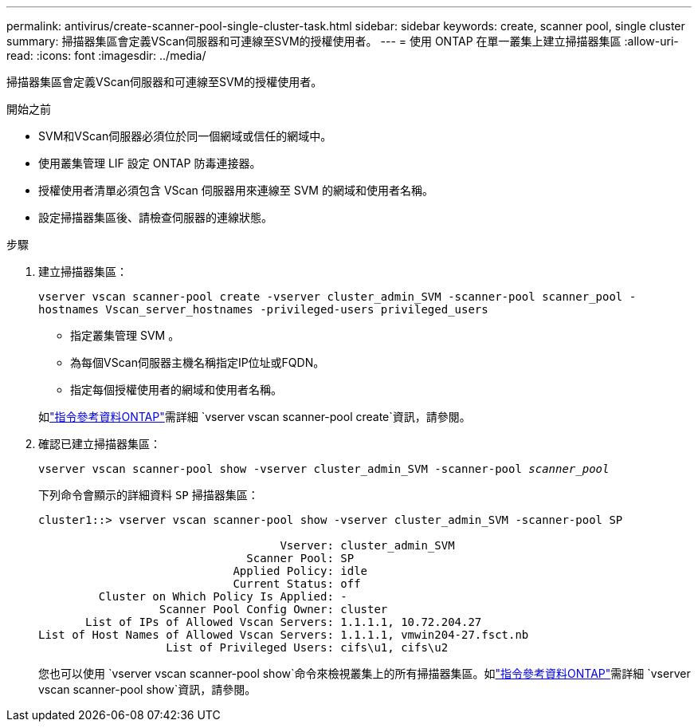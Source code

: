 ---
permalink: antivirus/create-scanner-pool-single-cluster-task.html 
sidebar: sidebar 
keywords: create, scanner pool, single cluster 
summary: 掃描器集區會定義VScan伺服器和可連線至SVM的授權使用者。 
---
= 使用 ONTAP 在單一叢集上建立掃描器集區
:allow-uri-read: 
:icons: font
:imagesdir: ../media/


[role="lead"]
掃描器集區會定義VScan伺服器和可連線至SVM的授權使用者。

.開始之前
* SVM和VScan伺服器必須位於同一個網域或信任的網域中。
* 使用叢集管理 LIF 設定 ONTAP 防毒連接器。
* 授權使用者清單必須包含 VScan 伺服器用來連線至 SVM 的網域和使用者名稱。
* 設定掃描器集區後、請檢查伺服器的連線狀態。


.步驟
. 建立掃描器集區：
+
`vserver vscan scanner-pool create -vserver cluster_admin_SVM -scanner-pool scanner_pool -hostnames Vscan_server_hostnames -privileged-users privileged_users`

+
** 指定叢集管理 SVM 。
** 為每個VScan伺服器主機名稱指定IP位址或FQDN。
** 指定每個授權使用者的網域和使用者名稱。


+
如link:https://docs.netapp.com/us-en/ontap-cli/vserver-vscan-scanner-pool-create.html["指令參考資料ONTAP"^]需詳細 `vserver vscan scanner-pool create`資訊，請參閱。

. 確認已建立掃描器集區：
+
`vserver vscan scanner-pool show -vserver cluster_admin_SVM -scanner-pool _scanner_pool_`

+
下列命令會顯示的詳細資料 `SP` 掃描器集區：

+
[listing]
----
cluster1::> vserver vscan scanner-pool show -vserver cluster_admin_SVM -scanner-pool SP

                                    Vserver: cluster_admin_SVM
                               Scanner Pool: SP
                             Applied Policy: idle
                             Current Status: off
         Cluster on Which Policy Is Applied: -
                  Scanner Pool Config Owner: cluster
       List of IPs of Allowed Vscan Servers: 1.1.1.1, 10.72.204.27
List of Host Names of Allowed Vscan Servers: 1.1.1.1, vmwin204-27.fsct.nb
                   List of Privileged Users: cifs\u1, cifs\u2
----
+
您也可以使用 `vserver vscan scanner-pool show`命令來檢視叢集上的所有掃描器集區。如link:https://docs.netapp.com/us-en/ontap-cli/vserver-vscan-scanner-pool-show.html["指令參考資料ONTAP"^]需詳細 `vserver vscan scanner-pool show`資訊，請參閱。


